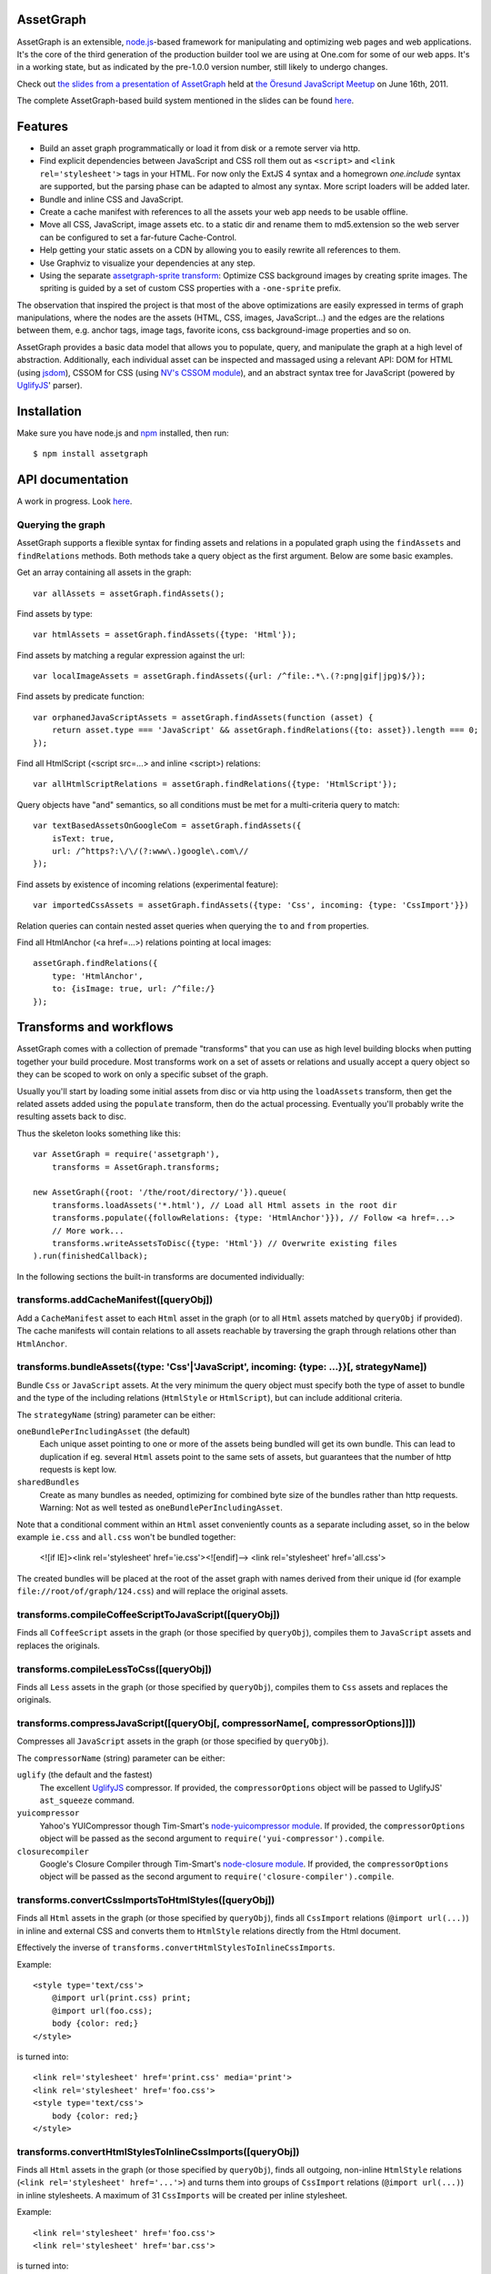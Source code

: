 AssetGraph
==========

AssetGraph is an extensible, `node.js <http://nodejs.org/>`_-based
framework for manipulating and optimizing web pages and web
applications. It's the core of the third generation of the production
builder tool we are using at One.com for some of our web apps. It's in
a working state, but as indicated by the pre-1.0.0 version number,
still likely to undergo changes.

Check out `the slides from a presentation of AssetGraph
<http://gofish.dk/assetgraph.pdf>`_ held at `the Öresund JavaScript Meetup
<http://www.meetup.com/The-Oresund-JavaScript-Meetup/>`_ on June 16th,
2011.

The complete AssetGraph-based build system mentioned in the slides can
be found `here <https://github.com/One-com/assetgraph-builder>`_.


Features
========

* Build an asset graph programmatically or load it from disk or a
  remote server via http.
* Find explicit dependencies between JavaScript and CSS roll them out
  as ``<script>`` and ``<link rel='stylesheet'>`` tags in your
  HTML. For now only the ExtJS 4 syntax and a homegrown `one.include`
  syntax are supported, but the parsing phase can be adapted to almost
  any syntax. More script loaders will be added later.
* Bundle and inline CSS and JavaScript.
* Create a cache manifest with references to all the assets your web
  app needs to be usable offline.
* Move all CSS, JavaScript, image assets etc. to a static dir and
  rename them to md5.extension so the web server can be configured to
  set a far-future Cache-Control.
* Help getting your static assets on a CDN by allowing you to easily
  rewrite all references to them.
* Use Graphviz to visualize your dependencies at any step.
* Using the separate `assetgraph-sprite transform
  <https://github.com/One-com/assetgraph-sprite>`_: Optimize CSS
  background images by creating sprite images. The spriting is guided
  by a set of custom CSS properties with a ``-one-sprite`` prefix.

The observation that inspired the project is that most of the above
optimizations are easily expressed in terms of graph manipulations,
where the nodes are the assets (HTML, CSS, images, JavaScript...) and
the edges are the relations between them, e.g. anchor tags, image
tags, favorite icons, css background-image properties and so on.

AssetGraph provides a basic data model that allows you to populate,
query, and manipulate the graph at a high level of
abstraction. Additionally, each individual asset can be inspected and
massaged using a relevant API: DOM for HTML (using `jsdom
<https://github.com/tmpvar/jsdom>`_), CSSOM for CSS (using `NV's CSSOM
module <https://github.com/NV/CSSOM>`_), and an abstract syntax tree
for JavaScript (powered by `UglifyJS
<https://github.com/mishoo/UglifyJS/>`_' parser).

Installation
============

Make sure you have node.js and `npm <http://npmjs.org/>`_ installed,
then run::

    $ npm install assetgraph


API documentation
=================

A work in progress. Look `here <http://gofish.dk/assetgraph/api.html>`_.


Querying the graph
------------------

AssetGraph supports a flexible syntax for finding assets and relations
in a populated graph using the ``findAssets`` and ``findRelations``
methods. Both methods take a query object as the first argument. Below
are some basic examples.

Get an array containing all assets in the graph::

    var allAssets = assetGraph.findAssets();

Find assets by type::

    var htmlAssets = assetGraph.findAssets({type: 'Html'});

Find assets by matching a regular expression against the url::

    var localImageAssets = assetGraph.findAssets({url: /^file:.*\.(?:png|gif|jpg)$/});

Find assets by predicate function::

    var orphanedJavaScriptAssets = assetGraph.findAssets(function (asset) {
        return asset.type === 'JavaScript' && assetGraph.findRelations({to: asset}).length === 0;
    });

Find all HtmlScript (<script src=...> and inline <script>) relations::

    var allHtmlScriptRelations = assetGraph.findRelations({type: 'HtmlScript'});

Query objects have "and" semantics, so all conditions must be met for
a multi-criteria query to match::

    var textBasedAssetsOnGoogleCom = assetGraph.findAssets({
        isText: true,
        url: /^https?:\/\/(?:www\.)google\.com\//
    });

Find assets by existence of incoming relations (experimental feature)::

    var importedCssAssets = assetGraph.findAssets({type: 'Css', incoming: {type: 'CssImport'}})

Relation queries can contain nested asset queries when querying the
``to`` and ``from`` properties.

Find all HtmlAnchor (<a href=...>) relations pointing at local images::

    assetGraph.findRelations({
        type: 'HtmlAnchor',
        to: {isImage: true, url: /^file:/}
    });


Transforms and workflows
========================

AssetGraph comes with a collection of premade "transforms" that you
can use as high level building blocks when putting together your build
procedure. Most transforms work on a set of assets or relations and
usually accept a query object so they can be scoped to work on only a
specific subset of the graph.

Usually you'll start by loading some initial assets from disc or via
http using the ``loadAssets`` transform, then get the related assets
added using the ``populate`` transform, then do the actual
processing. Eventually you'll probably write the resulting assets back
to disc.

Thus the skeleton looks something like this::

    var AssetGraph = require('assetgraph'),
        transforms = AssetGraph.transforms;

    new AssetGraph({root: '/the/root/directory/'}).queue(
        transforms.loadAssets('*.html'), // Load all Html assets in the root dir
        transforms.populate({followRelations: {type: 'HtmlAnchor'}}), // Follow <a href=...>
        // More work...
        transforms.writeAssetsToDisc({type: 'Html'}) // Overwrite existing files
    ).run(finishedCallback);

In the following sections the built-in transforms are documented
individually:


transforms.addCacheManifest([queryObj])
---------------------------------------

Add a ``CacheManifest`` asset to each ``Html`` asset in the graph (or
to all ``Html`` assets matched by ``queryObj`` if provided). The cache
manifests will contain relations to all assets reachable by traversing
the graph through relations other than ``HtmlAnchor``.


transforms.bundleAssets({type: 'Css'|'JavaScript', incoming: {type: ...}}[, strategyName])
------------------------------------------------------------------------------------------

Bundle ``Css`` or ``JavaScript`` assets. At the very minimum the query
object must specify both the type of asset to bundle and the type of
the including relations (``HtmlStyle`` or ``HtmlScript``), but can
include additional criteria.

The ``strategyName`` (string) parameter can be either:

``oneBundlePerIncludingAsset`` (the default)
  Each unique asset pointing to one or more of the assets being
  bundled will get its own bundle. This can lead to duplication if
  eg. several ``Html`` assets point to the same sets of assets, but
  guarantees that the number of http requests is kept low.

``sharedBundles``
  Create as many bundles as needed, optimizing for combined byte size
  of the bundles rather than http requests. Warning: Not as well
  tested as ``oneBundlePerIncludingAsset``.

Note that a conditional comment within an ``Html`` asset conveniently
counts as a separate including asset, so in the below example
``ie.css`` and ``all.css`` won't be bundled together:

    <![if IE]><link rel='stylesheet' href='ie.css'><![endif]-->
    <link rel='stylesheet' href='all.css'>

The created bundles will be placed at the root of the asset graph with
names derived from their unique id (for example
``file://root/of/graph/124.css``) and will replace the original
assets.


transforms.compileCoffeeScriptToJavaScript([queryObj])
------------------------------------------------------

Finds all ``CoffeeScript`` assets in the graph (or those specified by
``queryObj``), compiles them to ``JavaScript`` assets and replaces the
originals.


transforms.compileLessToCss([queryObj])
------------------------------------------------------

Finds all ``Less`` assets in the graph (or those specified by
``queryObj``), compiles them to ``Css`` assets and replaces the
originals.


transforms.compressJavaScript([queryObj[, compressorName[, compressorOptions]]])
--------------------------------------------------------------------------------

Compresses all ``JavaScript`` assets in the graph (or those specified by
``queryObj``).

The ``compressorName`` (string) parameter can be either:

``uglify`` (the default and the fastest)
  The excellent `UglifyJS <https://github.com/mishoo/UglifyJS>`_
  compressor.  If provided, the ``compressorOptions`` object will be
  passed to UglifyJS' ``ast_squeeze`` command.

``yuicompressor``
  Yahoo's YUICompressor though Tim-Smart's `node-yuicompressor module
  <https://github.com/Tim-Smart/node-yui-compressor>`_.  If provided,
  the ``compressorOptions`` object will be passed as the second
  argument to ``require('yui-compressor').compile``.

``closurecompiler``
  Google's Closure Compiler through Tim-Smart's `node-closure module
  <https://github.com/Tim-Smart/node-closure>`_.  If provided, the
  ``compressorOptions`` object will be passed as the second argument
  to ``require('closure-compiler').compile``.


transforms.convertCssImportsToHtmlStyles([queryObj])
----------------------------------------------------

Finds all ``Html`` assets in the graph (or those specified by
``queryObj``), finds all ``CssImport`` relations (``@import
url(...)``) in inline and external CSS and converts them to
``HtmlStyle`` relations directly from the Html document.

Effectively the inverse of ``transforms.convertHtmlStylesToInlineCssImports``.

Example::

    <style type='text/css'>
        @import url(print.css) print;
        @import url(foo.css);
        body {color: red;}
    </style>

is turned into::

   <link rel='stylesheet' href='print.css' media='print'>
   <link rel='stylesheet' href='foo.css'>
   <style type='text/css'>
       body {color: red;}
   </style>


transforms.convertHtmlStylesToInlineCssImports([queryObj])
----------------------------------------------------------

Finds all ``Html`` assets in the graph (or those specified by
``queryObj``), finds all outgoing, non-inline ``HtmlStyle`` relations
(``<link rel='stylesheet' href='...'>``) and turns them into groups of
``CssImport`` relations (``@import url(...)``) in inline
stylesheets. A maximum of 31 ``CssImports`` will be created per inline
stylesheet.

Example::

     <link rel='stylesheet' href='foo.css'>
     <link rel='stylesheet' href='bar.css'>

is turned into::

     <style type='text/css'>
         @import url(foo.css);
         @import url(bar.css);
     </style>

This is a workaround for `the limit of 31 stylesheets in Internet
Explorer <= 8 <http://social.msdn.microsoft.com/Forums/en-US/iewebdevelopment/thread/ad1b6e88-bbfa-4cc4-9e95-3889b82a7c1d/>`_.
This transform allows you to have up to 31*31 stylesheets in the
development version of your HTML and still have it work in older
Internet Explorer versions.


transforms.drawGraph(fileName)
------------------------------

Uses the Graphviz ``dot`` command through `node-graphviz
<https://github.com/glejeune/node-graphviz>`_ to render the current
contents of the graph and writes the result to ``fileName``. The image
format is automatically derived from the extension and can be any of
`these <http://www.graphviz.org/doc/info/output.html>`_. Using
``.svg`` is recommended.

Requires Graphviz to be installed, ``sudo apt-get install graphviz`` on
Debian/Ubuntu.


transforms.executeJavaScriptInOrder(queryObj[, context])
----------------------------------------------------------

Experimental: For each asset matched by (or those matched by
queryObj), find all reachable ``JavaScript`` assets and execute them
in order.

If the ``context`` parameter is specified, it will be used as `the
execution context
<http://nodejs.org/docs/latest/api/vm.html#vm.runInContext>`_. Otherwise
a new context will be created using `vm.createContext
<http://nodejs.org/docs/latest/api/vm.html#vm.createContext>`_.


transforms.externalizeRelations([queryObj])
-------------------------------------------

Finds all inline relations in the graph (or those matched by
``queryObj``) and makes them external. The file names will be derived
from the unique ids of the assets.

For example::

     <script>foo = 'bar';</script>
     <style type='text/css'>body {color: maroon;}</style>

could be turned into::

     <script src='4.js'></script>
     <link rel='stylesheet' href='5.css'>


transforms.flattenStaticIncludes(queryObj)
------------------------------------------

Finds all ``Html`` assets in the graph (or those matched by
``queryObj``), finds all ``JavaScript`` and ``Css`` assets reachable
through ``HtmlScript``, ``HtmlStyle``, ``JavaScriptOneInclude``, and
``JavaScriptExtJsRequire`` relations and rolls them out as plain
``HtmlScript`` (``<script src='...'>``) and ``HtmlStyle`` (``<link
rel='stylesheet' href='...'>``) relations.

If your project uses deeply nested ``one.include`` statements, this
transform allows you to create a "development version" that works in a
browser. Refer to `the buildDevelopment script from AssetGraph-builder
<https://github.com/One-com/assetgraph-builder/blob/master/bin/buildDevelopment>`_.

For example::

    <head></head>
    <body>
        <script>one.include('foo.js');</script>
    </body>

where ``foo.js`` contains::

    one.include('bar.js');
    one.include('quux.css');
    var blah = 'baz';
    ...

is turned into::

    <head>
        <link rel='stylesheet' href='quux.css'>
    </head>
    <script src='bar.js'></script>
    <script src='foo.js'></script>


transforms.inlineCssImagesWithLegacyFallback([queryObj[, sizeThreshold]])
--------------------------------------------------------

Finds all ``Html`` assets in the graph (or those matched by
``queryObj``), finds all directly reachable ``Css`` assets, and
converts the outgoing ``CssImage`` relations (``background-image``
etc.) to ``data:`` urls, subject to these criteria:

1) If ``sizeThreshold`` is specified, images with a greater byte size
won't be inlined.

2) To avoid duplication, images referenced by more than one
``CssImage`` relation won't be inlined.

3) A ``CssImage`` relation residing in a CSS rule with a
``-one-image-inline: true`` declaration will always be inlined. This
takes precedence over the first two criteria.

If any image is inlined an Internet Explorer-only version of the
stylesheet will be created and referenced from the ``Html`` asset in a
conditional comment.

For example::

    assetGraph.runTransform(transforms.inlineCssImagesWithLegacyFallback(), cb);

where ``assetGraph`` contains an Html asset with this fragment::

    <link rel='stylesheet' href='foo.css'>

and ``foo.css`` contains::

    body {background-image: url(small.png);}

will be turned into::

    <!--[if IE]><link rel="stylesheet" href="foo.css"><![endif]-->
    <!--[if !IE]>--><link rel="stylesheet" href="1234.css"><!--<![endif]-->

where ``1234.css`` is a copy of the original ``foo.css`` with the
images inlined as ``data:`` urls::

    body {background-image: url(data;image/png;base64,iVBORw0KGgoAAAANSUhE...)}

The file name ``1234.css`` is just an example. The actual asset file
name will be derived from the unique id of the copy and be placed at
the root of the assetgraph.


transforms.inlineRelations([queryObj])
--------------------------------------

Inlines all relations in the graph (or those matched by
``queryObj``). Only works on relation types that support inlining, for
example ``HtmlScript``, ``HtmlStyle``, and ``CssImage``.

Example::

    assetGraph.runTransform(transforms.inlineRelations({type: ['HtmlStyle', 'CssImage']}));

where ``assetGraph`` contains an Html asset with this fragment::

    <link rel='stylesheet' href='foo.css'>

and foo.css contains::

    body {background-image: url(small.png);}

will be turned into::

    <style type='text/css'>body {background-image: url(data;image/png;base64,iVBORw0KGgoAAAANSUhE...)}</style>

Note that ``foo.css`` and the ``CssImage`` will still be modelled as
separate assets after being inlined, so they can be manipulated the
same way as when they were external.


transforms.loadAssets(fileName|wildcard|url|Asset[, ...])
----------------------------------

Add new assets to the graph and make sure they are loaded. Several
syntaxes are supported, for example::

    transforms.loadAssets('a.html', 'b.css') // Relative to assetGraph.root
    transforms.loadAssets(new AssetGraph.assets.JavaScript({
        url: "http://example.com/index.html",
        text: "var foo = bar;" // The source is specified, won't be loaded
    });

``file://`` urls support wildcard expansion::

    transforms.loadAssets('file:///foo/bar/*.html') // Wildcard expansion
    transforms.loadAssets('*.html') // assetGraph.root must be file://...


transforms.mergeIdenticalAssets([queryObj])
-------------------------------------------

Compute the MD5 sum of every asset in the graph (or those specified by
``queryObj``) and remove duplicates. The relations pointing at the
removed assets are updated to point at the copy that is kept.

For example::

    assetGraph.runTransform(transforms.mergeIdenticalAssets(), cb);

where ``assetGraph`` contains an ``Html`` asset with this fragment::

    <head>
        <style type='text/css'>body {background-image: url(foo.png);}</style>
    </head>
    <body>
        <img src='bar.png'>
    </body>

will be turned into the following if ``foo.png`` and ``bar.png`` are identical::

    <head>
        <style type='text/css'>body {background-image: url(foo.png);}</style>
    </head>
    <body>
        <img src='foo.png'>
    </body>

and the ``bar.png`` asset will be removed from the graph.


transforms.minifyAssets([queryObj])
-----------------------------------

Minify all assets in the graph, or those specified by
``queryObj``. Only has an effect for asset types that support
minification, and what actually happens also varies:

``Html`` and ``Xml``:
  Pure-whitespace text nodes are removed immediately.

``Json``, ``JavaScript``, and ``Css``:
  The asset gets marked as minified (``isPretty`` is set to
  ``false``), which doesn't affect the in-memory representation
  (``asset.parseTree``), but is honored when the asset is serialized.
  For ``JavaScript`` this only governs the amount of whitespace
  (UglifyJS' ``beautify`` parameter); for how to apply variable
  renaming and other compression techniques see
  ``transforms.compressJavaScript``.

Compare to ``transforms.prettyPrintAssets``.


transforms.moveAssets(queryObj, newUrlFunctionOrString)
-------------------------------------------------------

Change the url of all assets matching ``queryObj``. If the second
argument is a function, it will be called with each asset as the first
argument and the assetGraph instance as the second and the url of the
asset will be changed according to the return value:

* If a falsy value is returned, nothing happens; the asset keeps its
  current url.
* If a non-absolute url is returned, it is resolved from
  ``assetGraph.root``.
* If the url ends in a slash, the file name part of the old url is
  appended.

Move all ``Css`` and ``Png`` assets to a root-relative url::

    transforms.moveAssets({type: 'Css'}, '/images/')

If the graph contains ``http://example.com/foo/bar.css`` and
``assetGraph.root`` is ``file:///my/local/dir/``, the resulting url will
be ``file:///my/local/dir/images/bar.css``.

Move all non-inline ``JavaScript`` and ``Css`` assets to either
``http://example.com/js/`` or ``http://example.com/css/``, preserving
the current file name part of their url::

   transforms.moveAssets({type: ['JavaScript', 'Css'], isInline: false}, function (asset, assetGraph) {
       return "http://example.com/" + asset.type.toLowerCase() + "/" + asset.fileName;
   });

The assets are moved in no particular order. Compare with
``transforms.moveAssetsInOrder``.


transforms.moveAssetsInOrder(queryObj, newUrlFunctionOrString)
--------------------------------------------------------------

Does the same as ``transforms.moveAssets``, but makes sure that the
"leaf assets" are moved before the assets that have outgoing relations
to them.

The typical use case for this is when you want to rename assets to
``<hashOfContents>.<extension>`` while making sure that the hashes of
the assets that have already been moved don't change as a result of
updating the urls of the related assets after the fact.

Here's a simplified example taken from ``buildProduction`` in
`assetgraph-builder <http://github.com/One-com/assetgraph-builder>`_::

    transforms.moveAssetsInOrder({type: ['JavaScript', 'Css', 'Jpeg', 'Gif', 'Png']}, function (asset) {
        return '/static/' + asset.md5Hex.substr(0, 10) + asset.extension;
    })

If a graph contains an ``Html`` asset with a relation to a ``Css`` asset
that again has a relation to a ``Png`` asset, the above snippet will
always move the ``Png`` asset before the ``Css`` asset, thus making it
safe to compute the md5 of the respective assets when the function is
invoked.

Obviously this only works for graphs (or subsets of graphs)
that don't contain cycles, and if that's not the case, an error will
be thrown.


transforms.parallel(transform1, transform2[, ...])
-------------------------------------------

Executes two or more transforms in parallel. This is only relevant for
async transforms that perform I/O. It is the obligation of the caller
to make sure that the transforms don't interfere with each other.

Example::

    transforms.parallel(
        transform.writeAssetsToDisc({url: /^file:/}, "outputDirForFileUrl/"),
        transform.writeAssetsToDisc({url: /^http:\/\/example\.com\/, "outputDirForExampleCom/"})
    )

transforms.populate(options)
----------------------------

Add assets to the graph by recursively following "dangling
relations". This is the preferred way to load a complete web site or
web application into an ``AssetGraph`` instance after using
``transforms.loadAssets`` to add one or more assets to serve as the
starting point for the population. The loading of the assets happens
in parallel.

The ``options`` object can contain these properties:

``followRelations``: queryObj
  Limits the set of relations that are followed. The default is to
  follow all relations.

``onError``: function (err, assetGraph, asset)
  If there's an error loading an asset and an ``onError`` function is
  specified, it will be called, and the population will continue. If
  not specified, the population will stop and pass on the error to its
  callback. (This is poorly thought out and should be removed or
  redesigned).

``concurrency``: Number
  The maximum number of assets that can be loading at once (defaults to 100).

Example::

    new AssetGraph().queue(
        transforms.addAssets('a.html'),
        transforms.populate({
            followRelations: {type: 'HtmlAnchor', to: {url: /\/[bc]\.html$/}}
        })
    ).run();

If ``a.html`` links to ``b.html``, and ``b.html`` links to ``c.html``
(using ``<a href="...">``), all three assets will be in the graph
after ``transforms.populate`` is done. If ``c.html`` happens to link
to ``d.html``, ``d.html`` won't be added.


transforms.prettyPrintAssets(queryObj)
--------------------------------------

Pretty-print all assets in the graph, or those specified by
``queryObj``. Only has an effect for asset types that support pretty
printing (``JavaScript``, ``Css``, ``Html``, ``Xml``, and ``Json``).

The asset gets marked as pretty printed (``isPretty`` is set to
``true``), which doesn't affect the in-memory representation
(``asset.parseTree``), but is honored when the asset is
serialized. For ``Xml``, and ``Html``, however, the existing
whitespace-only text nodes in the document are removed immediately.

Compare to ``transforms.minifyAssets``.

Example::

    // Pretty-print all Html and Css assets:
    transforms.prettyPrintAssets({type: ['Html', 'Css']})


transforms.removeAssets(queryObj[, detachIncomingRelations])
------------------------------------------------------------

Remove all assets in the graph, or those specified by ``queryObj``,
along with their incoming relations. If ``detachIncomingRelations`` is
set to ``true``, the incoming relations will also be detached (removed
from the parse tree of the source asset). This is not supported by
all relation types.

Example::

    var AssetGraph = require('assetgraph'),
        transforms = AssetGraph.transforms;
    var ag = new AssetGraph().queue(
        // Add a Html asset with an inline Css asset:
        transforms.loadAssets(new AssetGraph.assets.Html({
            text: '<html><head><style type="text/css">body {color: red;}</style></head></html>'
        })),
        // Remove the inline Css asset and detach the incoming HtmlStyle relation:
        transforms.removeAssets({type: 'Css'}, true),
        // Now the graph only contains the Html asset (without the <style> element):
        transforms.writeAssetsToStdout({type: 'Html'})
        // '<html><head></head></html>'
    ).run();


transforms.removeRelations(queryObj, [options])
-----------------------------------------------

Remove all assets in the graph, or those specified by ``queryObj``.

The ``options`` object can contain these properties:

``detach``: Boolean
  Whether to also detach the relations (remove their nodes from the
  parse tree of the source asset). Only supported for some relation
  types. Defaults to ``false``.

``unresolved``: Boolean
  Whether to remove unresolved relations too ("dangling" ones whose
  target assets aren't in the graph). Defaults to ``false``.

``removeOrphan``: Boolean
  Whether to also remove assets that become "orphans" as a result of
  removing their last incoming relation.


transforms.setAssetContentType(queryObj, contentType)
-----------------------------------------------------

Updates the ``contentType`` property of all assets matching
``queryObj``. After an asset is loaded, the ``contentType`` property
is only kept around as a handy piece of metadata, so updating it has
no side effects. It's mostly useful if want to upload a "snapshot" of
an AssetGraph to a WebDAV server or similar.


transforms.setAssetEncoding(queryObj, newEncoding)
--------------------------------------------------

Changes the encoding (charset) of the assets matched by ``queryObj``
to ``encoding`` (``utf-8``, ``windows-1252``, ``TIS-620``, etc.).
Only works for text-based assets. Affects the ``rawSrc`` property of
the asset, the decoded ``text`` property remains unchanged.

Uses `node-iconv <http://github.com/bnoordhuis/node-iconv>`_ to do the
actual text conversion, so make sure the charset is supported.

As a convenient side effect, ``Html`` assets with a ``<head>`` element
will get a ``<meta http-equiv="Content-Type" content="...">`` appended
specifying the new encoding. If such a ``<meta>`` already exists, it
will be updated.

Example::

    var AssetGraph = require('assetgraph'),
        transforms = AssetGraph.transforms;
    new AssetGraph().queue(
        // Add a Html asset with an inline Css asset:
        transforms.loadAssets(new AssetGraph.assets.Html({
            text: '<html><head></head>æ</html>'
        })),
        transforms.setAssetEncoding({type: 'Html'}, 'iso-8859-1'),
        transforms.writeAssetsToStdout({type: 'Html'})
        // <html><head></head><meta http-equiv="Content-Type" content="text/html; charset=iso-8859-1"></head>�</html>
    ).run();


transforms.setAssetExtension(queryObj, extension)
-------------------------------------------------

Changes the extension part of the urls of all non-inline assets
matching ``queryObj`` to ``extension``. The extension should include
the leading dot like the ``require('path').extname()`` function.

Example::

    var AssetGraph = require('assetgraph'),
        transforms = AssetGraph.transforms;
    new AssetGraph().queue(
        transforms.loadAssets('http://example.com/foo.html'),
        transforms.setAssetExtension({type: 'Html'}, '.bar')
        function (assetGraph) {
            // assetGraph.findAssets({type: 'Html'})[0].url === 'http://example.com/foo.bar'
        }
    ).run();


transforms.setHtmlImageDimensions(queryObj)
-------------------------------------------

Sets the ``width`` and ``height`` attributes of the ``img`` elements
underlying all ``HtmlImage`` relations, or those matching
``queryObj``. Only works when the image pointed to be the relation is
in the graph.

Example::

    var AssetGraph = require('assetgraph'),
        transforms = AssetGraph.transforms;
    new AssetGraph().queue(
        transforms.loadAssets('hasanimage.html'),
        transforms.populate(),
        // assetGraph.findAssets({type: 'Html'})[0].text === '<body><img src="foo.png"></body>'
        transforms.setHtmlImageDimensions()
        // assetGraph.findAssets({type: 'Html'})[0].text === '<body><img src="foo.png" width="29" height="32"></body>'
    ).run();


transforms.startOverIfAssetSourceFilesChange(queryObj)
------------------------------------------------------

Starts watching all ``file://`` assets (or those matching
``queryObj``) as they're added to the graph, and reruns all the
following transformations when a source file is changed on disc.

Used to power ``buildDevelopment --watch`` in `AssetGraph-builder
<http://github.com/One-com/assetgraph-builder>`_. Should be considered
experimental.


transforms.stats(queryObj)
--------------------------

Dumps an ASCII table with some basic stats about all the assets in the
graph (or those matching ``queryObj``) in their current state.

Example::

           Ico   1   1.1 KB
           Png  28 196.8 KB
           Gif 145 129.4 KB
          Json   2  60.1 KB
           Css   2 412.6 KB
    JavaScript  34   1.5 MB
          Html   1   1.3 KB
        Total: 213   2.2 MB


transforms.writeAssetsToDisc(queryObj, outRoot[, root])
-----------------------------------------------------

Writes the assets matching ``queryObj`` to disc. The ``outRoot``
parameter must be a ``file://`` url specifying the directory where the
files should be output. The optional ``root`` parameter specifies the
url that you want to correspond to the ``outRoot`` directory (defaults
to the ``root`` property of the AssetGraph instance).

Directories will be created as needed.

Example::

    var AssetGraph = require('assetgraph'),
        transforms = AssetGraph.transforms;
    new AssetGraph({root: 'http://example.com/'}).queue(
        transforms.loadAssets('http://example.com/bar/quux/foo.html',
                              'http://example.com/bar/baz.html'),
        // Will write the two assets to /my/output/dir/quux/foo.html and /my/output/dir/baz.html:
        transforms.writeAssetsToDisc({type: 'Html'} 'file:///my/output/dir/', 'http://example.com/bar/')
    ).run();


transforms.writeAssetsToStdout(queryObj)
----------------------------------------

Writes all assets in the graph (or those specified by ``queryObj``) to
stdout. Mostly useful for piping out a single asset.


License
-------

AssetGraph is licensed under a standard 3-clause BSD license -- see the
``LICENSE``-file for details.
